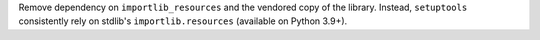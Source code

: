 Remove dependency on ``importlib_resources``
and the vendored copy of the library.
Instead, ``setuptools`` consistently rely on stdlib's ``importlib.resources``
(available on Python 3.9+).
